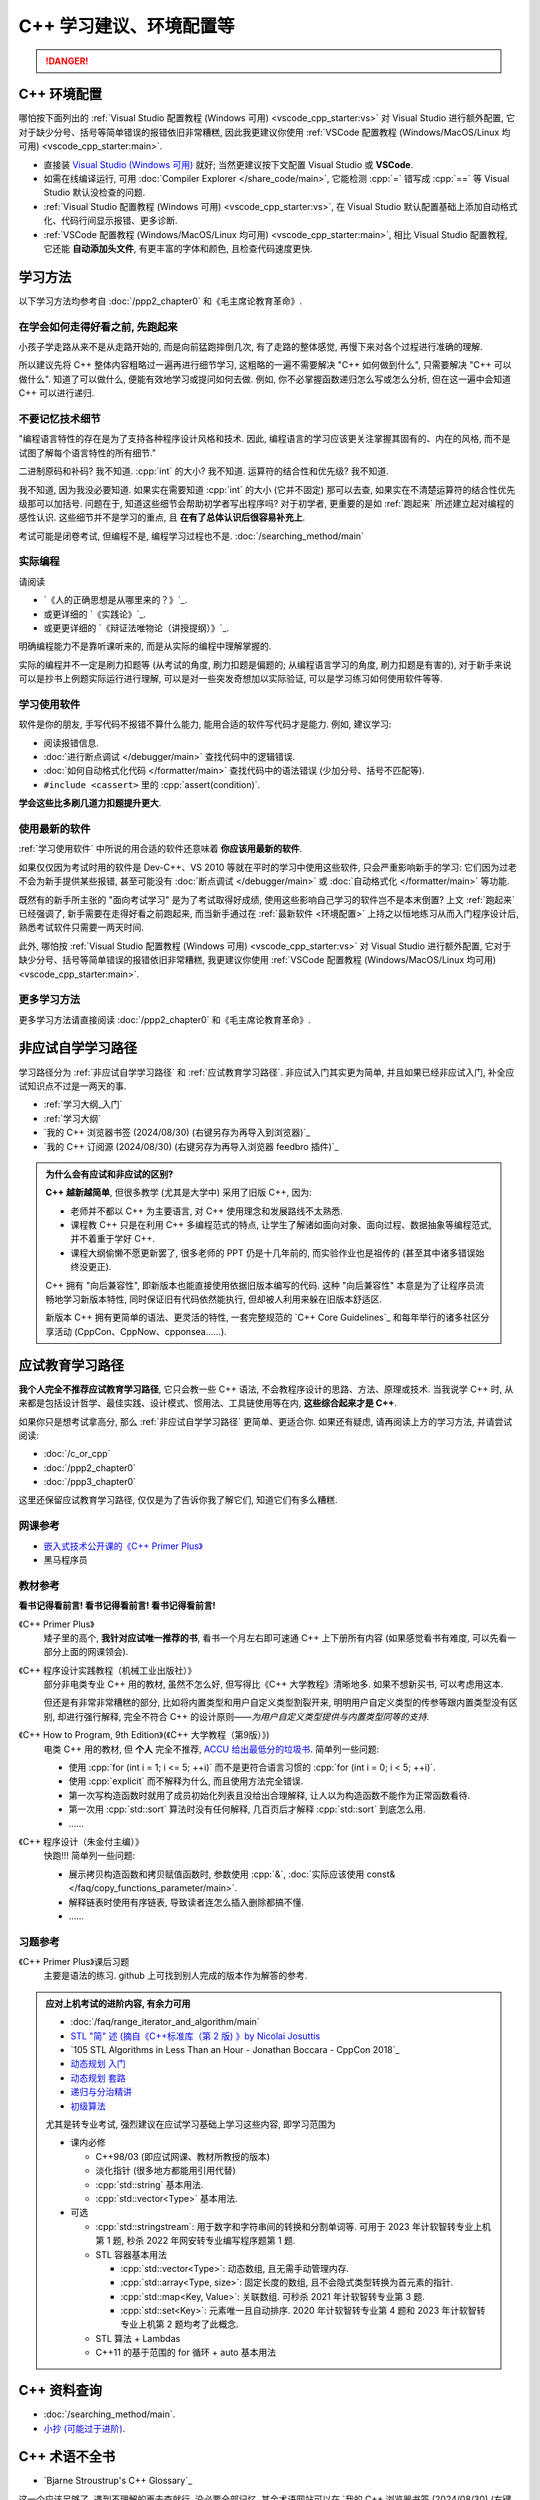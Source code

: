 .. _cpp:

***********************************************************************************************************************
C++ 学习建议、环境配置等
***********************************************************************************************************************

.. danger::

  .. include:: dialectics_announcement/main.irst

.. _环境配置:

=======================================================================================================================
C++ 环境配置
=======================================================================================================================

哪怕按下面列出的 :ref:`Visual Studio 配置教程 (Windows 可用) <vscode_cpp_starter:vs>` 对 Visual Studio 进行额外配置, 它对于缺少分号、括号等简单错误的报错依旧非常糟糕, 因此我更建议你使用 :ref:`VSCode 配置教程 (Windows/MacOS/Linux 均可用) <vscode_cpp_starter:main>`.

- 直接装 `Visual Studio (Windows 可用) <https://visualstudio.microsoft.com/zh-hans/>`_ 就好; 当然更建议按下文配置 Visual Studio 或 **VSCode**.
- 如需在线编译运行, 可用 :doc:`Compiler Explorer </share_code/main>`, 它能检测 :cpp:`=` 错写成 :cpp:`==` 等 Visual Studio 默认没检查的问题.
- :ref:`Visual Studio 配置教程 (Windows 可用) <vscode_cpp_starter:vs>`, 在 Visual Studio 默认配置基础上添加自动格式化、代码行间显示报错、更多诊断.
- :ref:`VSCode 配置教程 (Windows/MacOS/Linux 均可用) <vscode_cpp_starter:main>`, 相比 Visual Studio 配置教程, 它还能 **自动添加头文件**, 有更丰富的字体和颜色, 且检查代码速度更快.

=======================================================================================================================
学习方法
=======================================================================================================================

以下学习方法均参考自 :doc:`/ppp2_chapter0` 和《毛主席论教育革命》.

.. _跑起来:

-----------------------------------------------------------------------------------------------------------------------
在学会如何走得好看之前, 先跑起来
-----------------------------------------------------------------------------------------------------------------------

小孩子学走路从来不是从走路开始的, 而是向前猛跑摔倒几次, 有了走路的整体感觉, 再慢下来对各个过程进行准确的理解.

所以建议先将 C++ 整体内容粗略过一遍再进行细节学习, 这粗略的一遍不需要解决 "C++ 如何做到什么", 只需要解决 "C++ 可以做什么". 知道了可以做什么, 便能有效地学习或提问如何去做. 例如, 你不必掌握函数递归怎么写或怎么分析, 但在这一遍中会知道 C++ 可以进行递归.

-----------------------------------------------------------------------------------------------------------------------
不要记忆技术细节
-----------------------------------------------------------------------------------------------------------------------

"编程语言特性的存在是为了支持各种程序设计风格和技术. 因此, 编程语言的学习应该更关注掌握其固有的、内在的风格, 而不是试图了解每个语言特性的所有细节."

二进制原码和补码? 我不知道. :cpp:`int` 的大小? 我不知道. 运算符的结合性和优先级? 我不知道.

我不知道, 因为我没必要知道. 如果实在需要知道 :cpp:`int` 的大小 (它并不固定) 那可以去查, 如果实在不清楚运算符的结合性优先级那可以加括号. 问题在于, 知道这些细节会帮助初学者写出程序吗? 对于初学者, 更重要的是如 :ref:`跑起来` 所述建立起对编程的感性认识. 这些细节并不是学习的重点, 且 **在有了总体认识后很容易补充上**.

考试可能是闭卷考试, 但编程不是, 编程学习过程也不是. :doc:`/searching_method/main`

.. _实际编程:

-----------------------------------------------------------------------------------------------------------------------
实际编程
-----------------------------------------------------------------------------------------------------------------------

请阅读

- `《人的正确思想是从哪里来的？》`_.
- 或更详细的 `《实践论》`_.
- 或更更详细的 `《辩证法唯物论（讲授提纲）》`_.

明确编程能力不是靠听课听来的, 而是从实际的编程中理解掌握的.

实际的编程并不一定是刷力扣题等 (从考试的角度, 刷力扣题是偏题的; 从编程语言学习的角度, 刷力扣题是有害的), 对于新手来说可以是抄书上例题实际运行进行理解, 可以是对一些突发奇想加以实际验证, 可以是学习练习如何使用软件等等.

.. _学习使用软件:

-----------------------------------------------------------------------------------------------------------------------
学习使用软件
-----------------------------------------------------------------------------------------------------------------------

软件是你的朋友, 手写代码不报错不算什么能力, 能用合适的软件写代码才是能力. 例如, 建议学习:

- 阅读报错信息.
- :doc:`进行断点调试 </debugger/main>` 查找代码中的逻辑错误.
- :doc:`如何自动格式化代码 </formatter/main>` 查找代码中的语法错误 (少加分号、括号不匹配等).
- ``#include <cassert>`` 里的 :cpp:`assert(condition)`.

**学会这些比多刷几道力扣题提升更大**.

------------------------------------------------------------------------------------------------------------------------
使用最新的软件
------------------------------------------------------------------------------------------------------------------------

:ref:`学习使用软件` 中所说的用合适的软件还意味着 **你应该用最新的软件**.

如果仅仅因为考试时用的软件是 Dev-C++、VS 2010 等就在平时的学习中使用这些软件, 只会严重影响新手的学习: 它们因为过老不会为新手提供某些报错, 甚至可能没有 :doc:`断点调试 </debugger/main>` 或 :doc:`自动格式化 </formatter/main>` 等功能.

既然有的新手所主张的 "面向考试学习" 是为了考试取得好成绩, 使用这些影响自己学习的软件岂不是本末倒置? 上文 :ref:`跑起来` 已经强调了, 新手需要在走得好看之前跑起来, 而当新手通过在 :ref:`最新软件 <环境配置>` 上持之以恒地练习从而入门程序设计后, 熟悉考试软件只需要一两天时间.

此外, 哪怕按 :ref:`Visual Studio 配置教程 (Windows 可用) <vscode_cpp_starter:vs>` 对 Visual Studio 进行额外配置, 它对于缺少分号、括号等简单错误的报错依旧非常糟糕, 我更建议你使用 :ref:`VSCode 配置教程 (Windows/MacOS/Linux 均可用) <vscode_cpp_starter:main>`.

-----------------------------------------------------------------------------------------------------------------------
更多学习方法
-----------------------------------------------------------------------------------------------------------------------

更多学习方法请直接阅读 :doc:`/ppp2_chapter0` 和《毛主席论教育革命》.

.. _非应试自学学习路径:

=======================================================================================================================
非应试自学学习路径
=======================================================================================================================

学习路径分为 :ref:`非应试自学学习路径` 和 :ref:`应试教育学习路径`. 非应试入门其实更为简单, 并且如果已经非应试入门, 补全应试知识点不过是一两天的事.

- :ref:`学习大纲_入门`
- :ref:`学习大纲`
- `我的 C++ 浏览器书签 (2024/08/30) (右键另存为再导入到浏览器)`_
- `我的 C++ 订阅源 (2024/08/30) (右键另存为再导入浏览器 feedbro 插件)`_

.. admonition:: 为什么会有应试和非应试的区别?
  :class: dropdown

  **C++ 越新越简单**, 但很多教学 (尤其是大学中) 采用了旧版 C++, 因为:

  - 老师并不都以 C++ 为主要语言, 对 C++ 使用理念和发展路线不太熟悉.
  - 课程教 C++ 只是在利用 C++ 多编程范式的特点, 让学生了解诸如面向对象、面向过程、数据抽象等编程范式, 并不着重于学好 C++.
  - 课程大纲偷懒不愿更新罢了, 很多老师的 PPT 仍是十几年前的, 而实验作业也是祖传的 (甚至其中诸多错误始终没更正).

  C++ 拥有 "向后兼容性", 即新版本也能直接使用依据旧版本编写的代码.
  这种 "向后兼容性" 本意是为了让程序员流畅地学习新版本特性, 同时保证旧有代码依然能执行, 但却被人利用来躲在旧版本舒适区.

  新版本 C++ 拥有更简单的语法、更灵活的特性, 一套完整规范的 `C++ Core Guidelines`_ 和每年举行的诸多社区分享活动 (CppCon、CppNow、cpponsea……).

.. _应试教育学习路径:

=======================================================================================================================
应试教育学习路径
=======================================================================================================================

**我个人完全不推荐应试教育学习路径**, 它只会教一些 C++ 语法, 不会教程序设计的思路、方法、原理或技术. 当我说学 C++ 时, 从来都是包括设计哲学、最佳实践、设计模式、惯用法、工具链使用等在内, **这些综合起来才是 C++**.

如果你只是想考试拿高分, 那么 :ref:`非应试自学学习路径` 更简单、更适合你. 如果还有疑虑, 请再阅读上方的学习方法, 并请尝试阅读:

- :doc:`/c_or_cpp`
- :doc:`/ppp2_chapter0`
- :doc:`/ppp3_chapter0`

这里还保留应试教育学习路径, 仅仅是为了告诉你我了解它们, 知道它们有多么糟糕.

-----------------------------------------------------------------------------------------------------------------------
网课参考
-----------------------------------------------------------------------------------------------------------------------

- `嵌入式技术公开课的《C++ Primer Plus》 <https://www.bilibili.com/video/BV1Yv411t7qe>`_
- 黑马程序员

-----------------------------------------------------------------------------------------------------------------------
教材参考
-----------------------------------------------------------------------------------------------------------------------

**看书记得看前言! 看书记得看前言! 看书记得看前言!**

《C++ Primer Plus》
  矮子里的高个, **我针对应试唯一推荐的书**, 看书一个月左右即可速通 C++ 上下册所有内容 (如果感觉看书有难度, 可以先看一部分上面的网课领会).

《C++ 程序设计实践教程（机械工业出版社）》
  部分非电类专业 C++ 用的教材, 虽然不怎么好, 但写得比《C++ 大学教程》清晰地多. 如果不想新买书, 可以考虑用这本.

  但还是有非常非常糟糕的部分, 比如将内置类型和用户自定义类型割裂开来, 明明用户自定义类型的传参等跟内置类型没有区别, 却进行强行解释, 完全不符合 C++ 的设计原则——*为用户自定义类型提供与内置类型同等的支持*.

《C++ How to Program, 9th Edition》(《C++ 大学教程（第9版）》)
  电类 C++ 用的教材, 但 **个人** 完全不推荐, `ACCU 给出最低分的垃圾书 <https://accu.org/bookreviews/2002/haley_791/>`_. 简单列一些问题:

  - 使用 :cpp:`for (int i = 1; i <= 5; ++i)` 而不是更符合语言习惯的 :cpp:`for (int i = 0; i < 5; ++i)`.
  - 使用 :cpp:`explicit` 而不解释为什么, 而且使用方法完全错误.
  - 第一次写构造函数时就用了成员初始化列表且没给出合理解释, 让人以为构造函数不能作为正常函数看待.
  - 第一次用 :cpp:`std::sort` 算法时没有任何解释, 几百页后才解释 :cpp:`std::sort` 到底怎么用.
  - ……

《C++ 程序设计（朱金付主编）》
  快跑!!! 简单列一些问题:

  - 展示拷贝构造函数和拷贝赋值函数时, 参数使用 :cpp:`&`, :doc:`实际应该使用 const& </faq/copy_functions_parameter/main>`.
  - 解释链表时使用有序链表, 导致读者连怎么插入删除都搞不懂.
  - ……

-----------------------------------------------------------------------------------------------------------------------
习题参考
-----------------------------------------------------------------------------------------------------------------------

《C++ Primer Plus》课后习题
  主要是语法的练习. github 上可找到别人完成的版本作为解答的参考.

.. admonition:: 应对上机考试的进阶内容, 有余力可用
  :class: seealso, dropdown

  - :doc:`/faq/range_iterator_and_algorithm/main`
  - `STL "简" 述 (摘自《C++标准库（第 2 版) 》by Nicolai Josuttis <https://gitee.com/cpp_tutorial/board/raw/main/cpp/stl_introduction.pdf>`_
  - `105 STL Algorithms in Less Than an Hour - Jonathan Boccara - CppCon 2018`_
  - `动态规划 入门 <https://www.bilibili.com/video/BV1xb411e7ww>`_
  - `动态规划 套路 <https://www.bilibili.com/video/BV1gp4y1t7xe>`_
  - `递归与分治精讲 <https://leetcode.cn/leetbook/detail/recursion-and-divide-and-conquer/>`_
  - `初级算法 <https://leetcode.cn/leetbook/detail/top-interview-questions-easy/>`_

  尤其是转专业考试, 强烈建议在应试学习基础上学习这些内容, 即学习范围为

  - 课内必修

    - C++98/03 (即应试网课、教材所教授的版本)

    - 淡化指针 (很多地方都能用引用代替)

    - :cpp:`std::string` 基本用法.

    - :cpp:`std::vector<Type>` 基本用法.

  - 可选

    - :cpp:`std::stringstream`: 用于数字和字符串间的转换和分割单词等. 可用于 2023 年计软智转专业上机第 1 题, 秒杀 2022 年网安转专业编写程序题第 1 题.

    - STL 容器基本用法

      - :cpp:`std::vector<Type>`: 动态数组, 且无需手动管理内存.

      - :cpp:`std::array<Type, size>`: 固定长度的数组, 且不会隐式类型转换为首元素的指针.

      - :cpp:`std::map<Key, Value>`: 关联数组. 可秒杀 2021 年计软智转专业第 3 题.

      - :cpp:`std::set<Key>`: 元素唯一且自动排序. 2020 年计软智转专业第 4 题和 2023 年计软智转专业上机第 2 题均考了此概念.

    - STL 算法 + Lambdas

    - C++11 的基于范围的 for 循环 + auto 基本用法

    .. code-block:: cpp
      :linenos:

      // auto: 我不在乎 array 里的元素 value 类型具体是什么, 编译器你自己搞定;
      //       我只要求你把它按 const& 传给 value
      for (const auto& value : array) {
        std::cout << value << ' ';
      }

=======================================================================================================================
C++ 资料查询
=======================================================================================================================

- :doc:`/searching_method/main`.
- `小抄 (可能过于进阶) <https://hackingcpp.com/cpp/cheat_sheets.html>`_.

=======================================================================================================================
C++ 术语不全书
=======================================================================================================================

- `Bjarne Stroustrup's C++ Glossary`_

这一个应该足够了, 遇到不理解的再去查就行, 没必要全部记忆. 其余术语网站可以在 `我的 C++ 浏览器书签 (2024/08/30) (右键另存为再导入到浏览器)`_ 中找到.
